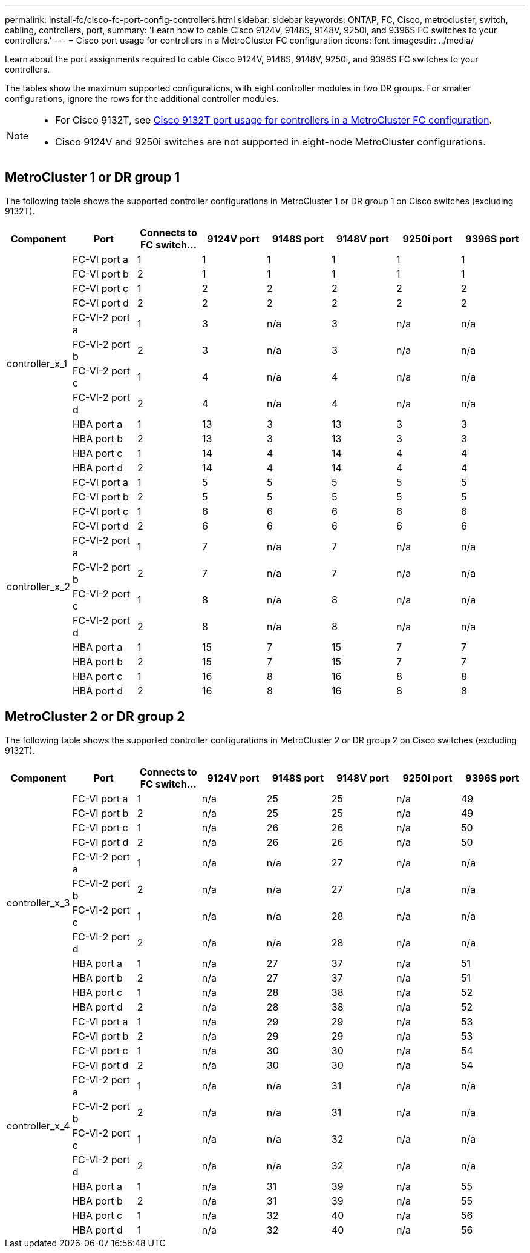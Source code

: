 ---
permalink: install-fc/cisco-fc-port-config-controllers.html
sidebar: sidebar
keywords:  ONTAP, FC, Cisco, metrocluster, switch, cabling, controllers, port,
summary: 'Learn how to cable Cisco 9124V, 9148S, 9148V, 9250i, and 9396S FC switches to your controllers.'
---
= Cisco port usage for controllers in a MetroCluster FC configuration 
:icons: font
:imagesdir: ../media/

[.lead]
Learn about the port assignments required to cable Cisco 9124V, 9148S, 9148V, 9250i, and 9396S FC switches to your controllers. 

The tables show the maximum supported configurations, with eight controller modules in two DR groups. For smaller configurations, ignore the rows for the additional controller modules.

[NOTE] 
====
* For Cisco 9132T, see link:cisco-9132t-fc-port-config-controllers.html[Cisco 9132T port usage for controllers in a MetroCluster FC configuration].
* Cisco 9124V and 9250i switches are not supported in eight-node MetroCluster configurations.
====

== MetroCluster 1 or DR group 1 

The following table shows the supported controller configurations in MetroCluster 1 or DR group 1 on Cisco switches (excluding 9132T). 

[cols="2a,2a,2a,2a,2a,2a,2a,2a" options="header"]
|===


| *Component* 
| *Port*

| *Connects to FC switch...* 
| *9124V port*
| *9148S port* 
| *9148V port*
| *9250i port* 
| *9396S port*
					


.12+a|
controller_x_1
a|
FC-VI port a
a|
1
a|
1
a|
1
a|
1
a| 
1
a| 
1
a|
FC-VI port b
a|
2
a|
1
a|
1
a|
1
a|
1
a|
1
a|
FC-VI port c
a|
1
a|
2
a|
2
a|
2
a|
2
a|
2
a|
FC-VI port d
a|
2
a|
2
a|
2
a|
2
a|
2
a|
2
a|
FC-VI-2 port a
a|
1
a|
3
a|
n/a
a|
3
a| 
n/a
a| 
n/a
a|
FC-VI-2 port b
a|
2
a|
3
a|
n/a
a|
3
a| 
n/a
a| 
n/a
a|
FC-VI-2 port c
a|
1
a|
4
a|
n/a
a|
4
a| 
n/a
a| 
n/a
a|
FC-VI-2 port d
a|
2
a|
4
a|
n/a
a|
4
a| 
n/a
a| 
n/a
a|
HBA port a
a|
1
a|
13
a|
3
a|
13
a|
3
a|
3
a|
HBA port b
a|
2
a|
13
a|
3
a|
13
a|
3
a|
3
a|
HBA port c
a|
1
a|
14
a|
4
a|
14
a|
4
a|
4
a|
HBA port d
a|
2
a|
14
a|
4
a|
14
a|
4
a|
4
.12+a|
controller_x_2
a|
FC-VI port a
a|
1
a|
5
a|
5
a|
5
a| 
5
a| 
5
a| 
FC-VI port b
a|
2
a|
5
a|
5
a|
5
a|
5
a|
5
a|
FC-VI port c
a|
1
a|
6
a|
6
a|
6
a|
6
a|
6
a|
FC-VI port d
a|
2
a|
6
a|
6
a|
6
a|
6
a|
6
a|
FC-VI-2 port a
a|
1
a|
7
a|
n/a
a|
7
a| 
n/a
a| 
n/a
a|
FC-VI-2 port b
a|
2
a|
7
a|
n/a
a|
7
a| 
n/a
a| 
n/a
a|
FC-VI-2 port c
a|
1
a|
8
a|
n/a
a|
8
a| 
n/a
a| 
n/a
a|
FC-VI-2 port d
a|
2
a|
8
a|
n/a
a|
8
a| 
n/a
a| 
n/a
a|
HBA port a
a|
1
a|
15
a|
7
a|
15
a|
7
a|
7
a|
HBA port b
a|
2
a|
15
a|
7
a|
15
a|
7
a|
7
a|
HBA port c
a|
1
a|
16
a|
8
a|
16
a|
8
a|
8
a|
HBA port d
a|
2
a|
16
a|
8
a|
16
a|
8
a|
8

|===

== MetroCluster 2 or DR group 2

The following table shows the supported controller configurations in MetroCluster 2 or DR group 2 on Cisco switches (excluding 9132T).

[cols="2a,2a,2a,2a,2a,2a,2a,2a" options="header"]
|===

| *Component* 
| *Port*

| *Connects to FC switch...* 
| *9124V port*
| *9148S port* 
| *9148V port*
| *9250i port* 
| *9396S port*
					


.12+a|
controller_x_3
a|
FC-VI port a
a|
1
a|
n/a
a|
25
a|
25
a| 
n/a
a| 
49
a|
FC-VI port b
a|
2
a|
n/a
a|
25
a|
25
a|
n/a
a|
49
a|
FC-VI port c
a|
1
a|
n/a
a|
26
a|
26
a|
n/a
a|
50
a|
FC-VI port d
a|
2
a|
n/a
a|
26
a|
26
a|
n/a
a|
50
a|
FC-VI-2 port a
a|
1
a|
n/a
a|
n/a
a|
27
a| 
n/a
a| 
n/a
a|
FC-VI-2 port b
a|
2
a|
n/a
a|
n/a
a|
27
a| 
n/a
a| 
n/a
a|
FC-VI-2 port c
a|
1
a|
n/a
a|
n/a
a|
28
a| 
n/a
a| 
n/a
a|
FC-VI-2 port d
a|
2
a|
n/a
a|
n/a
a|
28
a| 
n/a
a| 
n/a
a|
HBA port a
a|
1
a|
n/a
a|
27
a|
37
a|
n/a
a|
51
a|
HBA port b
a|
2
a|
n/a
a|
27
a|
37
a|
n/a
a|
51
a|
HBA port c
a|
1
a|
n/a
a|
28
a|
38
a|
n/a
a|
52
a|
HBA port d
a|
2
a|
n/a
a|
28
a|
38
a|
n/a
a|
52
.12+a|
controller_x_4
a|
FC-VI port a
a|
1
a|
n/a
a|
29
a|
29
a| 
n/a
a| 
53
a| 
FC-VI port b
a|
2
a|
n/a
a|
29
a|
29
a|
n/a
a|
53
a|
FC-VI port c
a|
1
a|
n/a
a|
30
a|
30
a|
n/a
a|
54
a|
FC-VI port d
a|
2
a|
n/a
a|
30
a|
30
a|
n/a
a|
54
a|
FC-VI-2 port a
a|
1
a|
n/a
a|
n/a
a|
31
a| 
n/a
a| 
n/a
a|
FC-VI-2 port b
a|
2
a|
n/a
a|
n/a
a|
31
a| 
n/a
a| 
n/a
a|
FC-VI-2 port c
a|
1
a|
n/a
a|
n/a
a|
32
a| 
n/a
a| 
n/a
a|
FC-VI-2 port d
a|
2
a|
n/a
a|
n/a
a|
32
a| 
n/a
a| 
n/a
a|
HBA port a
a|
1
a|
n/a
a|
31
a|
39
a|
n/a
a|
55
a|
HBA port b
a|
2
a|
n/a
a|
31
a|
39
a|
n/a
a|
55
a|
HBA port c
a|
1
a|
n/a
a|
32
a|
40
a|
n/a
a|
56
a|
HBA port d
a|
1
a|
n/a
a|
32
a|
40
a|
n/a
a|
56

|===